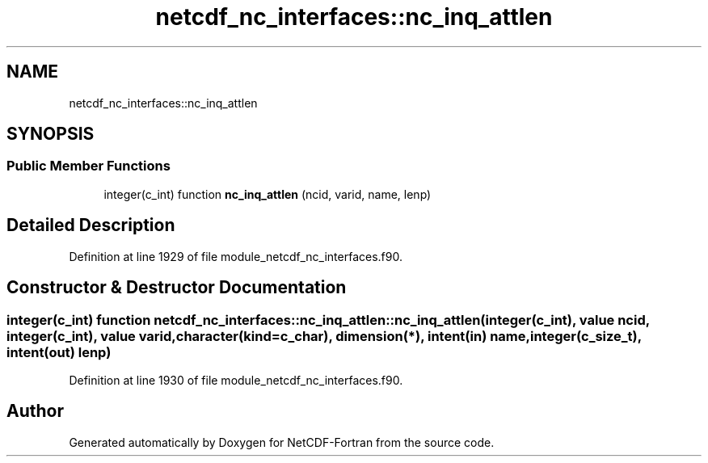 .TH "netcdf_nc_interfaces::nc_inq_attlen" 3 "Wed Jan 17 2018" "Version 4.5.0-development" "NetCDF-Fortran" \" -*- nroff -*-
.ad l
.nh
.SH NAME
netcdf_nc_interfaces::nc_inq_attlen
.SH SYNOPSIS
.br
.PP
.SS "Public Member Functions"

.in +1c
.ti -1c
.RI "integer(c_int) function \fBnc_inq_attlen\fP (ncid, varid, name, lenp)"
.br
.in -1c
.SH "Detailed Description"
.PP 
Definition at line 1929 of file module_netcdf_nc_interfaces\&.f90\&.
.SH "Constructor & Destructor Documentation"
.PP 
.SS "integer(c_int) function netcdf_nc_interfaces::nc_inq_attlen::nc_inq_attlen (integer(c_int), value ncid, integer(c_int), value varid, character(kind=c_char), dimension(*), intent(in) name, integer(c_size_t), intent(out) lenp)"

.PP
Definition at line 1930 of file module_netcdf_nc_interfaces\&.f90\&.

.SH "Author"
.PP 
Generated automatically by Doxygen for NetCDF-Fortran from the source code\&.
